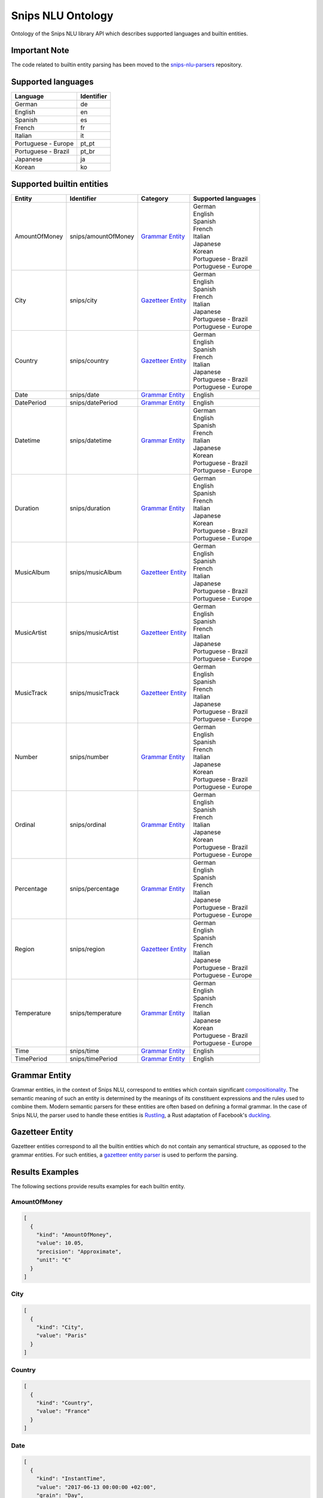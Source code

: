 Snips NLU Ontology
==================

.. image:: https://travis-ci.org/snipsco/snips-nlu-ontology.svg?branch=master
   :target: https://travis-ci.org/snipsco/snips-nlu-ontology

Ontology of the Snips NLU library API which describes supported languages and builtin entities.

Important Note
--------------

The code related to builtin entity parsing has been moved to the `snips-nlu-parsers`_ repository.

Supported languages
-------------------

+---------------------+------------+
| Language            | Identifier |
+=====================+============+
| German              | de         |
+---------------------+------------+
| English             | en         |
+---------------------+------------+
| Spanish             | es         |
+---------------------+------------+
| French              | fr         |
+---------------------+------------+
| Italian             | it         |
+---------------------+------------+
| Portuguese - Europe | pt_pt      |
+---------------------+------------+
| Portuguese - Brazil | pt_br      |
+---------------------+------------+
| Japanese            | ja         |
+---------------------+------------+
| Korean              | ko         |
+---------------------+------------+

Supported builtin entities
--------------------------

+---------------+---------------------+---------------------+-----------------------+
| Entity        | Identifier          | Category            | Supported languages   |
+===============+=====================+=====================+=======================+
| AmountOfMoney | snips/amountOfMoney | `Grammar Entity`_   | | German              |
|               |                     |                     | | English             |
|               |                     |                     | | Spanish             |
|               |                     |                     | | French              |
|               |                     |                     | | Italian             |
|               |                     |                     | | Japanese            |
|               |                     |                     | | Korean              |
|               |                     |                     | | Portuguese - Brazil |
|               |                     |                     | | Portuguese - Europe |
+---------------+---------------------+---------------------+-----------------------+
| City          | snips/city          | `Gazetteer Entity`_ | | German              |
|               |                     |                     | | English             |
|               |                     |                     | | Spanish             |
|               |                     |                     | | French              |
|               |                     |                     | | Italian             |
|               |                     |                     | | Japanese            |
|               |                     |                     | | Portuguese - Brazil |
|               |                     |                     | | Portuguese - Europe |
+---------------+---------------------+---------------------+-----------------------+
| Country       | snips/country       | `Gazetteer Entity`_ | | German              |
|               |                     |                     | | English             |
|               |                     |                     | | Spanish             |
|               |                     |                     | | French              |
|               |                     |                     | | Italian             |
|               |                     |                     | | Japanese            |
|               |                     |                     | | Portuguese - Brazil |
|               |                     |                     | | Portuguese - Europe |
+---------------+---------------------+---------------------+-----------------------+
| Date          | snips/date          | `Grammar Entity`_   | | English             |
+---------------+---------------------+---------------------+-----------------------+
| DatePeriod    | snips/datePeriod    | `Grammar Entity`_   | | English             |
+---------------+---------------------+---------------------+-----------------------+
| Datetime      | snips/datetime      | `Grammar Entity`_   | | German              |
|               |                     |                     | | English             |
|               |                     |                     | | Spanish             |
|               |                     |                     | | French              |
|               |                     |                     | | Italian             |
|               |                     |                     | | Japanese            |
|               |                     |                     | | Korean              |
|               |                     |                     | | Portuguese - Brazil |
|               |                     |                     | | Portuguese - Europe |
+---------------+---------------------+---------------------+-----------------------+
| Duration      | snips/duration      | `Grammar Entity`_   | | German              |
|               |                     |                     | | English             |
|               |                     |                     | | Spanish             |
|               |                     |                     | | French              |
|               |                     |                     | | Italian             |
|               |                     |                     | | Japanese            |
|               |                     |                     | | Korean              |
|               |                     |                     | | Portuguese - Brazil |
|               |                     |                     | | Portuguese - Europe |
+---------------+---------------------+---------------------+-----------------------+
| MusicAlbum    | snips/musicAlbum    | `Gazetteer Entity`_ | | German              |
|               |                     |                     | | English             |
|               |                     |                     | | Spanish             |
|               |                     |                     | | French              |
|               |                     |                     | | Italian             |
|               |                     |                     | | Japanese            |
|               |                     |                     | | Portuguese - Brazil |
|               |                     |                     | | Portuguese - Europe |
+---------------+---------------------+---------------------+-----------------------+
| MusicArtist   | snips/musicArtist   | `Gazetteer Entity`_ | | German              |
|               |                     |                     | | English             |
|               |                     |                     | | Spanish             |
|               |                     |                     | | French              |
|               |                     |                     | | Italian             |
|               |                     |                     | | Japanese            |
|               |                     |                     | | Portuguese - Brazil |
|               |                     |                     | | Portuguese - Europe |
+---------------+---------------------+---------------------+-----------------------+
| MusicTrack    | snips/musicTrack    | `Gazetteer Entity`_ | | German              |
|               |                     |                     | | English             |
|               |                     |                     | | Spanish             |
|               |                     |                     | | French              |
|               |                     |                     | | Italian             |
|               |                     |                     | | Japanese            |
|               |                     |                     | | Portuguese - Brazil |
|               |                     |                     | | Portuguese - Europe |
+---------------+---------------------+---------------------+-----------------------+
| Number        | snips/number        | `Grammar Entity`_   | | German              |
|               |                     |                     | | English             |
|               |                     |                     | | Spanish             |
|               |                     |                     | | French              |
|               |                     |                     | | Italian             |
|               |                     |                     | | Japanese            |
|               |                     |                     | | Korean              |
|               |                     |                     | | Portuguese - Brazil |
|               |                     |                     | | Portuguese - Europe |
+---------------+---------------------+---------------------+-----------------------+
| Ordinal       | snips/ordinal       | `Grammar Entity`_   | | German              |
|               |                     |                     | | English             |
|               |                     |                     | | Spanish             |
|               |                     |                     | | French              |
|               |                     |                     | | Italian             |
|               |                     |                     | | Japanese            |
|               |                     |                     | | Korean              |
|               |                     |                     | | Portuguese - Brazil |
|               |                     |                     | | Portuguese - Europe |
+---------------+---------------------+---------------------+-----------------------+
| Percentage    | snips/percentage    | `Grammar Entity`_   | | German              |
|               |                     |                     | | English             |
|               |                     |                     | | Spanish             |
|               |                     |                     | | French              |
|               |                     |                     | | Italian             |
|               |                     |                     | | Japanese            |
|               |                     |                     | | Portuguese - Brazil |
|               |                     |                     | | Portuguese - Europe |
+---------------+---------------------+---------------------+-----------------------+
| Region        | snips/region        | `Gazetteer Entity`_ | | German              |
|               |                     |                     | | English             |
|               |                     |                     | | Spanish             |
|               |                     |                     | | French              |
|               |                     |                     | | Italian             |
|               |                     |                     | | Japanese            |
|               |                     |                     | | Portuguese - Brazil |
|               |                     |                     | | Portuguese - Europe |
+---------------+---------------------+---------------------+-----------------------+
| Temperature   | snips/temperature   | `Grammar Entity`_   | | German              |
|               |                     |                     | | English             |
|               |                     |                     | | Spanish             |
|               |                     |                     | | French              |
|               |                     |                     | | Italian             |
|               |                     |                     | | Japanese            |
|               |                     |                     | | Korean              |
|               |                     |                     | | Portuguese - Brazil |
|               |                     |                     | | Portuguese - Europe |
+---------------+---------------------+---------------------+-----------------------+
| Time          | snips/time          | `Grammar Entity`_   | | English             |
+---------------+---------------------+---------------------+-----------------------+
| TimePeriod    | snips/timePeriod    | `Grammar Entity`_   | | English             |
+---------------+---------------------+---------------------+-----------------------+

Grammar Entity
--------------

Grammar entities, in the context of Snips NLU, correspond to entities which contain significant `compositionality`_. The semantic meaning of such an entity is determined by the meanings of its constituent expressions and the rules used to combine them. Modern semantic parsers for these entities are often based on defining a formal grammar. In the case of Snips NLU, the parser used to handle these entities is `Rustling`_, a Rust adaptation of Facebook's `duckling`_.

Gazetteer Entity
----------------

Gazetteer entities correspond to all the builtin entities which do not contain any semantical structure, as opposed to the grammar entities. For such entities, a `gazetteer entity parser`_ is used to perform the parsing.

Results Examples
----------------

The following sections provide results examples for each builtin entity.

-------------
AmountOfMoney
-------------

.. code-block:: json

   [
     {
       "kind": "AmountOfMoney",
       "value": 10.05,
       "precision": "Approximate",
       "unit": "€"
     }
   ]

----
City
----

.. code-block:: json

   [
     {
       "kind": "City",
       "value": "Paris"
     }
   ]

-------
Country
-------

.. code-block:: json

   [
     {
       "kind": "Country",
       "value": "France"
     }
   ]

----
Date
----

.. code-block:: json

   [
     {
       "kind": "InstantTime",
       "value": "2017-06-13 00:00:00 +02:00",
       "grain": "Day",
       "precision": "Exact"
     }
   ]

----------
DatePeriod
----------

.. code-block:: json

   [
     {
       "kind": "TimeInterval",
       "from": "2017-06-07 00:00:00 +02:00",
       "to": "2017-06-09 00:00:00 +02:00"
     }
   ]

--------
Datetime
--------

.. code-block:: json

   [
     {
       "kind": "InstantTime",
       "value": "2017-06-13 18:00:00 +02:00",
       "grain": "Hour",
       "precision": "Exact"
     },
     {
       "kind": "TimeInterval",
       "from": "2017-06-07 18:00:00 +02:00",
       "to": "2017-06-08 00:00:00 +02:00"
     }
   ]

--------
Duration
--------

.. code-block:: json

   [
     {
       "kind": "Duration",
       "years": 0,
       "quarters": 0,
       "months": 3,
       "weeks": 0,
       "days": 0,
       "hours": 0,
       "minutes": 0,
       "seconds": 0,
       "precision": "Exact"
     }
   ]

----------
MusicAlbum
----------

.. code-block:: json

   [
     {
       "kind": "MusicAlbum",
       "value": "Discovery"
     }
   ]

-----------
MusicArtist
-----------

.. code-block:: json

   [
     {
       "kind": "MusicArtist",
       "value": "Daft Punk"
     }
   ]

----------
MusicTrack
----------

.. code-block:: json

   [
     {
       "kind": "MusicTrack",
       "value": "Harder Better Faster Stronger"
     }
   ]

------
Number
------

.. code-block:: json

   [
     {
       "kind": "Number",
       "value": 42.0
     }
   ]

-------
Ordinal
-------

.. code-block:: json

   [
     {
       "kind": "Ordinal",
       "value": 2
     }
   ]

----------
Percentage
----------

.. code-block:: json

   [
     {
       "kind": "Percentage",
       "value": 20.0
     }
   ]

------
Region
------

.. code-block:: json

   [
     {
       "kind": "Region",
       "value": "California"
     }
   ]

-----------
Temperature
-----------

.. code-block:: json

   [
     {
       "kind": "Temperature",
       "value": 23.0,
       "unit": "celsius"
     },
     {
       "kind": "Temperature",
       "value": 60.0,
       "unit": "fahrenheit"
     }
   ]

----
Time
----

.. code-block:: json

   [
     {
       "kind": "InstantTime",
       "value": "2017-06-13 18:00:00 +02:00",
       "grain": "Hour",
       "precision": "Exact"
     }
   ]

----------
TimePeriod
----------

.. code-block:: json

   [
     {
       "kind": "TimeInterval",
       "from": "2017-06-07 18:00:00 +02:00",
       "to": "2017-06-07 20:00:00 +02:00"
     }
   ]

.. _compositionality: https://en.wikipedia.org/wiki/Principle_of_compositionality
.. _Rustling: https://github.com/snipsco/rustling-ontology
.. _duckling: https://github.com/facebook/duckling
.. _gazetteer entity parser: https://github.com/snipsco/gazetteer-entity-parser
.. _snips-nlu-parsers: https://github.com/snipsco/snips-nlu-parsers
